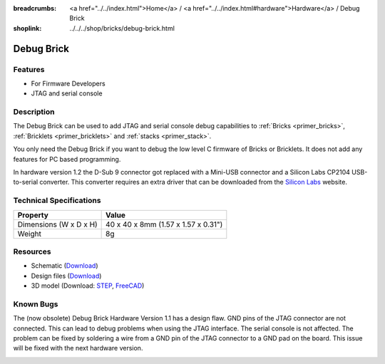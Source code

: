
:breadcrumbs: <a href="../../index.html">Home</a> / <a href="../../index.html#hardware">Hardware</a> / Debug Brick
:shoplink: ../../../shop/bricks/debug-brick.html

.. _debug_brick:

Debug Brick
===========

.. raw:: html

	{% tfgallery %}

	Bricks/brick_debug12_tilted_[?|?].jpg         Debug Brick
	Bricks/brick_debug12_w_headers_[100|800].jpg  Debug Brick with headers soldered in
	Bricks/brick_debug12_top_[?|?].jpg            Debug Brick top
	Bricks/brick_debug12_bottom_[?|?].jpg         Debug Brick bottom
	Bricks/brick_debug12_stack_[?|?].jpg          Debug Brick on stack

	{% tfgalleryend %}

.. FIXME: outdated
	{{
	    tfdocimg("Dimensions/debug_brick_dimensions_100.png",
	             "Dimensions/debug_brick_dimensions_600.png",
	             "Outline and drilling plan")
	}}

Features
--------

* For Firmware Developers
* JTAG and serial console


.. _debug_brick_description:

Description
-----------

The Debug Brick can be used to add JTAG and serial console debug capabilities
to :ref:`Bricks <primer_bricks>`,
:ref:`Bricklets <primer_bricklets>` and :ref:`stacks <primer_stack>`.

You only need the Debug Brick if you want to debug the low level C firmware
of Bricks or Bricklets. It does not add any features for PC based programming.

In hardware version 1.2 the D-Sub 9 connector got replaced with a Mini-USB
connector and a Silicon Labs CP2104 USB-to-serial converter. This
converter requires an extra driver that can be downloaded from the
`Silicon Labs <https://www.silabs.com/products/mcu/Pages/USBtoUARTBridgeVCPDrivers.aspx>`__
website.


Technical Specifications
------------------------

================================  ============================================================
Property                          Value
================================  ============================================================
Dimensions (W x D x H)            40 x 40 x 8mm (1.57 x 1.57 x 0.31")
Weight                            8g
================================  ============================================================


Resources
---------

* Schematic (`Download <https://github.com/Tinkerforge/debug-brick/raw/master/hardware/debug-schematic.pdf>`__)
* Design files (`Download <https://github.com/Tinkerforge/debug-brick/zipball/master>`__)
* 3D model (Download: `STEP <http://download.tinkerforge.com/3d/bricks/debug/debug.step>`__,  `FreeCAD <http://download.tinkerforge.com/3d/bricks/debug/debug.FCStd>`__)

.. FIXME: outdated. originally belongs between Schematic and Design files
	* Outline and drilling plan (`Download <../../_images/Dimensions/debug_brick_dimensions.png>`__)


Known Bugs
----------

The (now obsolete) Debug Brick Hardware Version 1.1 has a design flaw. 
GND pins of the JTAG connector are not connected. 
This can lead to debug problems when using the JTAG interface. 
The serial console is not affected. The problem can be fixed
by soldering a wire from a GND pin of the JTAG connector to a GND pad on the
board. This issue will be fixed with the next hardware version. 

.. image:: /Images/Bricks/brick_debug_wire_fix_350.jpg
   :scale: 100 %
   :alt: Debug Brick with Wire
   :align: center
   :target: ../../_images/Bricks/brick_debug_wire_fix_1000.jpg
